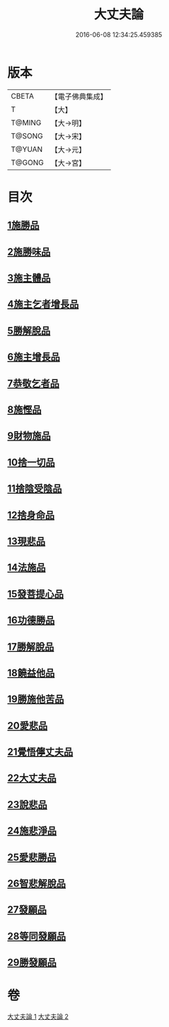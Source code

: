 #+TITLE: 大丈夫論 
#+DATE: 2016-06-08 12:34:25.459385

* 版本
 |     CBETA|【電子佛典集成】|
 |         T|【大】     |
 |    T@MING|【大→明】   |
 |    T@SONG|【大→宋】   |
 |    T@YUAN|【大→元】   |
 |    T@GONG|【大→宮】   |

* 目次
** [[file:KR6m0022_001.txt::001-0256c20][1施勝品]]
** [[file:KR6m0022_001.txt::001-0257b20][2施勝味品]]
** [[file:KR6m0022_001.txt::001-0257c14][3施主體品]]
** [[file:KR6m0022_001.txt::001-0258a10][4施主乞者增長品]]
** [[file:KR6m0022_001.txt::001-0259b12][5勝解脫品]]
** [[file:KR6m0022_001.txt::001-0259c6][6施主增長品]]
** [[file:KR6m0022_001.txt::001-0260a2][7恭敬乞者品]]
** [[file:KR6m0022_001.txt::001-0260a25][8施慳品]]
** [[file:KR6m0022_001.txt::001-0260b29][9財物施品]]
** [[file:KR6m0022_001.txt::001-0261a7][10捨一切品]]
** [[file:KR6m0022_001.txt::001-0261c12][11捨陰受陰品]]
** [[file:KR6m0022_001.txt::001-0261c29][12捨身命品]]
** [[file:KR6m0022_001.txt::001-0262a12][13現悲品]]
** [[file:KR6m0022_001.txt::001-0262b8][14法施品]]
** [[file:KR6m0022_002.txt::002-0262c17][15發菩提心品]]
** [[file:KR6m0022_002.txt::002-0263a26][16功德勝品]]
** [[file:KR6m0022_002.txt::002-0263b24][17勝解脫品]]
** [[file:KR6m0022_002.txt::002-0264a2][18饒益他品]]
** [[file:KR6m0022_002.txt::002-0264b16][19勝施他苦品]]
** [[file:KR6m0022_002.txt::002-0265a3][20愛悲品]]
** [[file:KR6m0022_002.txt::002-0265a29][21覺悟儜丈夫品]]
** [[file:KR6m0022_002.txt::002-0265b15][22大丈夫品]]
** [[file:KR6m0022_002.txt::002-0265c1][23說悲品]]
** [[file:KR6m0022_002.txt::002-0265c14][24施悲淨品]]
** [[file:KR6m0022_002.txt::002-0266a5][25愛悲勝品]]
** [[file:KR6m0022_002.txt::002-0266a21][26智悲解脫品]]
** [[file:KR6m0022_002.txt::002-0266b8][27發願品]]
** [[file:KR6m0022_002.txt::002-0267a16][28等同發願品]]
** [[file:KR6m0022_002.txt::002-0267c6][29勝發願品]]

* 卷
[[file:KR6m0022_001.txt][大丈夫論 1]]
[[file:KR6m0022_002.txt][大丈夫論 2]]

